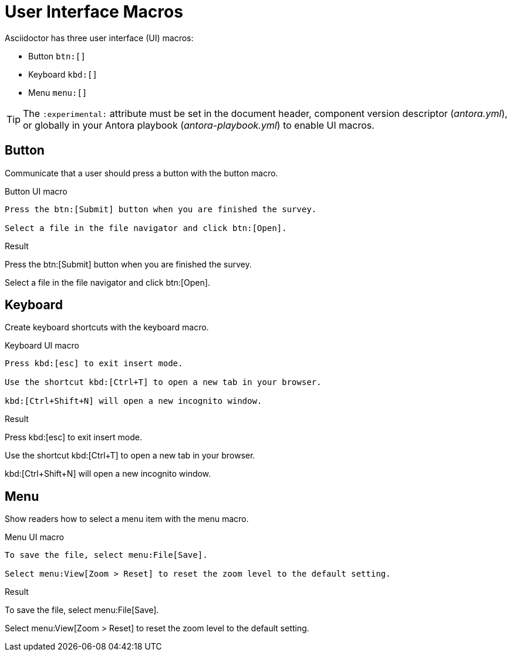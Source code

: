 = User Interface Macros
:page-head-scripts: partials$auth-script.hbs
:example-caption!:

Asciidoctor has three user interface (UI) macros:

* Button `btn:[]`
* Keyboard `kbd:[]`
* Menu `menu:[]`

TIP: The `:experimental:` attribute must be set in the document header, component version descriptor (_antora.yml_), or globally in your Antora playbook (_antora-playbook.yml_) to enable UI macros.

== Button

Communicate that a user should press a button with the button macro.

.Button UI macro
----
Press the btn:[Submit] button when you are finished the survey.

Select a file in the file navigator and click btn:[Open].
----

.Result
====
Press the btn:[Submit] button when you are finished the survey.

Select a file in the file navigator and click btn:[Open].
====

== Keyboard

Create keyboard shortcuts with the keyboard macro.

.Keyboard UI macro
----
Press kbd:[esc] to exit insert mode.

Use the shortcut kbd:[Ctrl+T] to open a new tab in your browser.

kbd:[Ctrl+Shift+N] will open a new incognito window.
----

.Result
====
Press kbd:[esc] to exit insert mode.

Use the shortcut kbd:[Ctrl+T] to open a new tab in your browser.

kbd:[Ctrl+Shift+N] will open a new incognito window.
====

== Menu

Show readers how to select a menu item with the menu macro.

.Menu UI macro
----
To save the file, select menu:File[Save].

Select menu:View[Zoom > Reset] to reset the zoom level to the default setting.
----

.Result
====
To save the file, select menu:File[Save].

Select menu:View[Zoom > Reset] to reset the zoom level to the default setting.
====
